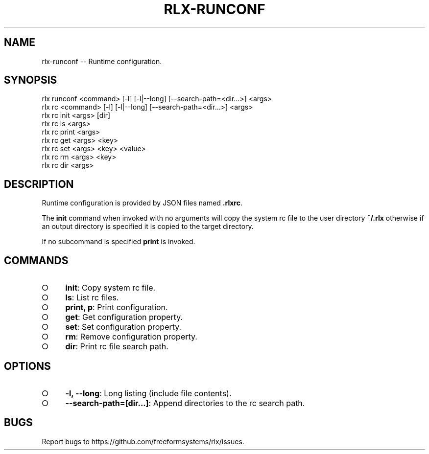 .TH "RLX-RUNCONF" "1" "September 2014" "rlx-runconf 0.1.254" "User Commands"
.SH "NAME"
rlx-runconf -- Runtime configuration.
.SH "SYNOPSIS"

.SP
rlx runconf <command> [\-l] [\-l|\-\-long] [\-\-search\-path=<dir...>] <args>
.br
rlx rc <command> [\-l] [\-l|\-\-long] [\-\-search\-path=<dir...>] <args> 
.br
rlx rc init <args> [dir] 
.br
rlx rc ls <args> 
.br
rlx rc print <args> 
.br
rlx rc get <args> <key> 
.br
rlx rc set <args> <key> <value> 
.br
rlx rc rm <args> <key> 
.br
rlx rc dir <args>
.SH "DESCRIPTION"
.PP
Runtime configuration is provided by JSON files named \fB.rlxrc\fR.
.PP
The \fBinit\fR command when invoked with no arguments will copy the system rc file to the user directory \fB~/.rlx\fR otherwise if an output directory is specified it is copied to the target directory.
.PP
If no subcommand is specified \fBprint\fR is invoked.
.SH "COMMANDS"
.BL
.IP "\[ci]" 4
\fBinit\fR: Copy system rc file.
.IP "\[ci]" 4
\fBls\fR: List rc files.
.IP "\[ci]" 4
\fBprint, p\fR: Print configuration.
.IP "\[ci]" 4
\fBget\fR: Get configuration property.
.IP "\[ci]" 4
\fBset\fR: Set configuration property.
.IP "\[ci]" 4
\fBrm\fR: Remove configuration property.
.IP "\[ci]" 4
\fBdir\fR: Print rc file search path.
.EL
.SH "OPTIONS"
.BL
.IP "\[ci]" 4
\fB\-l, \-\-long\fR: Long listing (include file contents).
.IP "\[ci]" 4
\fB\-\-search\-path=[dir...]\fR: Append directories to the rc search path.
.EL
.SH "BUGS"
.PP
Report bugs to https://github.com/freeformsystems/rlx/issues.

